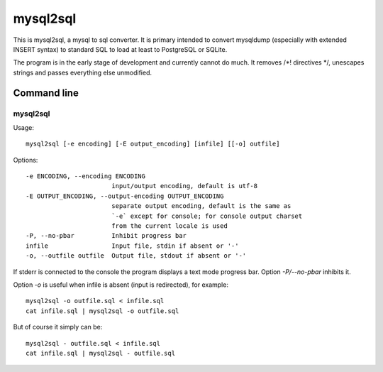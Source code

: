 mysql2sql
=========

This is mysql2sql, a mysql to sql converter. It is primary intended to
convert mysqldump (especially with extended INSERT syntax) to standard
SQL to load at least to PostgreSQL or SQLite.

The program is in the early stage of development and currently cannot do much.
It removes /\*! directives \*/, unescapes strings and passes everything else
unmodified.


.. highlight:: none

Command line
------------

mysql2sql
~~~~~~~~~

Usage::

    mysql2sql [-e encoding] [-E output_encoding] [infile] [[-o] outfile]

Options::

    -e ENCODING, --encoding ENCODING
                           input/output encoding, default is utf-8
    -E OUTPUT_ENCODING, --output-encoding OUTPUT_ENCODING
                           separate output encoding, default is the same as
                           `-e` except for console; for console output charset
                           from the current locale is used
    -P, --no-pbar          Inhibit progress bar
    infile                 Input file, stdin if absent or '-'
    -o, --outfile outfile  Output file, stdout if absent or '-'

If stderr is connected to the console the program displays a text mode progress
bar. Option `-P/--no-pbar` inhibits it.

Option `-o` is useful when infile is absent (input is redirected), for
example::

    mysql2sql -o outfile.sql < infile.sql
    cat infile.sql | mysql2sql -o outfile.sql

But of course it simply can be::

    mysql2sql - outfile.sql < infile.sql
    cat infile.sql | mysql2sql - outfile.sql
